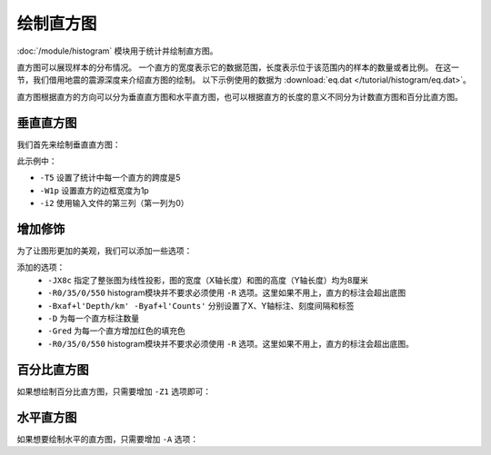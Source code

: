 绘制直方图
==========

:doc:`/module/histogram` 模块用于统计并绘制直方图。

直方图可以展现样本的分布情况。
一个直方的宽度表示它的数据范围，长度表示位于该范围内的样本的数量或者比例。
在这一节，我们借用地震的震源深度来介绍直方图的绘制。
以下示例使用的数据为  :download:`eq.dat </tutorial/histogram/eq.dat>`\ 。

直方图根据直方的方向可以分为垂直直方图和水平直方图，也可以根据直方的长度的意义不同分为计数直方图和百分比直方图。

垂直直方图
----------

我们首先来绘制垂直直方图：

.. gmtplot::
   :language: bash
   :width: 75%
   :caption: 垂直直方图

   gmt histogram eq.dat -T5 -W1p -i2 -png hist1

此示例中：

- ``-T5`` 设置了统计中每一个直方的跨度是5
- ``-W1p`` 设置直方的边框宽度为1p
- ``-i2`` 使用输入文件的第三列（第一列为0）

增加修饰
----------

为了让图形更加的美观，我们可以添加一些选项：

.. gmtplot::
   :language: bash
   :width: 75%
   :caption: 添加选项的垂直直方图

   gmt histogram eq.dat -JX8c -R0/35/0/550 -Bxaf+l'Depth/km' -Byaf+l'Counts' -BWSen -D -Gred -T5 -W1p -i2 -png hist2

添加的选项：
   - ``-JX8c`` 指定了整张图为线性投影，图的宽度（X轴长度）和图的高度（Y轴长度）均为8厘米
   - ``-R0/35/0/550`` histogram模块并不要求必须使用 ``-R`` 选项。这里如果不用上，直方的标注会超出底图
   - ``-Bxaf+l'Depth/km' -Byaf+l'Counts'`` 分别设置了X、Y轴标注、刻度间隔和标签
   - ``-D`` 为每一个直方标注数量
   - ``-Gred`` 为每一个直方增加红色的填充色
   - ``-R0/35/0/550`` histogram模块并不要求必须使用 ``-R`` 选项。这里如果不用上，直方的标注会超出底图。

百分比直方图
-------------------

如果想绘制百分比直方图，只需要增加 ``-Z1`` 选项即可：

.. gmtplot::
   :language: bash
   :width: 75%
   :caption: 添加选项的垂直直方图

   gmt histogram eq.dat -JX8c -Bxaf+l'Depth/km' -Byaf+l'Counts'+u' %' -BWSen -D -Gred -T5 -W1p -Z1 -i2 -png hist3

水平直方图
--------------------

如果想要绘制水平的直方图，只需要增加 ``-A`` 选项：

.. gmtplot::
   :language: bash
   :width: 75%
   :caption: 水平直方图

   gmt histogram eq.dat -JX8c -R0/35/0/600 -Bxaf+l'Depth/km' -Byaf+l'Counts' -BWSen -A -D -Gred -T5 -W1p -i2 -png hist4